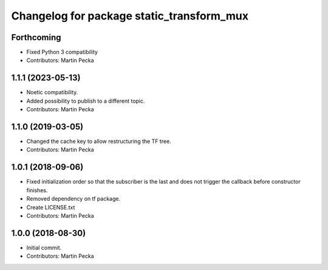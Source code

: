 ^^^^^^^^^^^^^^^^^^^^^^^^^^^^^^^^^^^^^^^^^^
Changelog for package static_transform_mux
^^^^^^^^^^^^^^^^^^^^^^^^^^^^^^^^^^^^^^^^^^

Forthcoming
-----------
* Fixed Python 3 compatibility
* Contributors: Martin Pecka

1.1.1 (2023-05-13)
------------------
* Noetic compatibility.
* Added possibility to publish to a different topic.
* Contributors: Martin Pecka

1.1.0 (2019-03-05)
------------------
* Changed the cache key to allow restructuring the TF tree.
* Contributors: Martin Pecka

1.0.1 (2018-09-06)
------------------
* Fixed initialization order so that the subscriber is the last and does not trigger the callback before constructor finishes.
* Removed dependency on tf package.
* Create LICENSE.txt
* Contributors: Martin Pecka

1.0.0 (2018-08-30)
------------------
* Initial commit.
* Contributors: Martin Pecka
